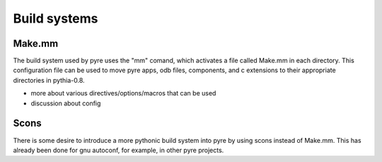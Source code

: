Build systems
=============

Make.mm
-------

The build system used by pyre uses the "mm" comand, which activates a file called Make.mm in each directory.  This configuration file can be used to move pyre apps, odb files, components, and c extensions to their appropriate directories in pythia-0.8.

* more about various directives/options/macros that can be used

* discussion about config


Scons
-----

There is some desire to introduce a more pythonic build system into pyre by using scons instead of Make.mm.  This has already been done for gnu autoconf, for example, in other pyre projects.
